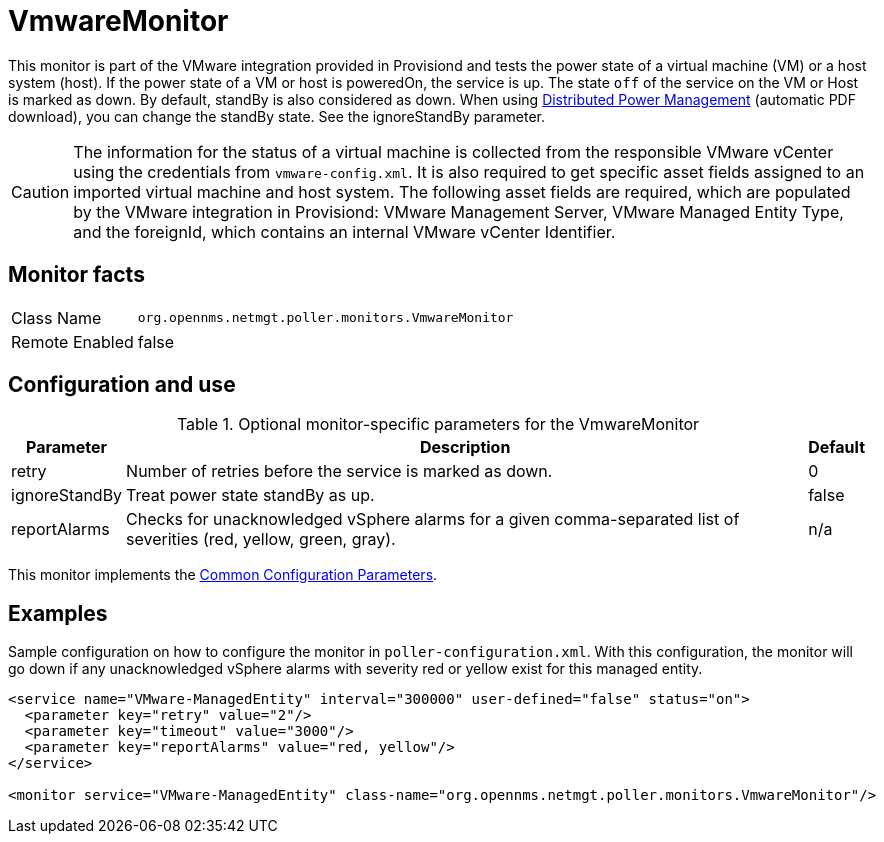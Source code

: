 
= VmwareMonitor

This monitor is part of the VMware integration provided in Provisiond and tests the power state of a virtual machine (VM) or a host system (host).
If the power state of a VM or host is poweredOn, the service is up.
The state `off` of the service on the VM or Host is marked as down.
By default, standBy is also considered as down.
When using link:https://www.vmware.com/content/dam/digitalmarketing/vmware/en/pdf/techpaper/Distributed-Power-Management-vSphere.pdf[Distributed Power Management] (automatic PDF download), you can change the standBy state. See the ignoreStandBy parameter.

CAUTION: The information for the status of a virtual machine is collected from the responsible VMware vCenter using the credentials from `vmware-config.xml`.
         It is also required to get specific asset fields assigned to an imported virtual machine and host system.
         The following asset fields are required, which are populated by the VMware integration in Provisiond: VMware Management Server, VMware Managed Entity Type, and the foreignId, which contains an internal VMware vCenter Identifier.

== Monitor facts

[options="autowidth"]
|===
| Class Name     | `org.opennms.netmgt.poller.monitors.VmwareMonitor`
| Remote Enabled | false
|===

== Configuration and use

.Optional monitor-specific parameters for the VmwareMonitor
[options="header, autowidth"]
|===
| Parameter       | Description                                                     | Default
| retry         | Number of retries before the service is marked as down.                                                           | 0
| ignoreStandBy | Treat power state standBy as up.                                                                                | false
| reportAlarms  | Checks for unacknowledged vSphere alarms for a given comma-separated list of severities (red, yellow, green, gray). | n/a
|===

This monitor implements the <<service-assurance/monitors/introduction.adoc#ga-service-assurance-monitors-common-parameters, Common Configuration Parameters>>.

== Examples
Sample configuration on how to configure the monitor in `poller-configuration.xml`.
With this configuration, the monitor will go down if any unacknowledged vSphere alarms with severity red or yellow exist for this managed entity.

[source, xml]
----
<service name="VMware-ManagedEntity" interval="300000" user-defined="false" status="on">
  <parameter key="retry" value="2"/>
  <parameter key="timeout" value="3000"/>
  <parameter key="reportAlarms" value="red, yellow"/>
</service>

<monitor service="VMware-ManagedEntity" class-name="org.opennms.netmgt.poller.monitors.VmwareMonitor"/>
----
